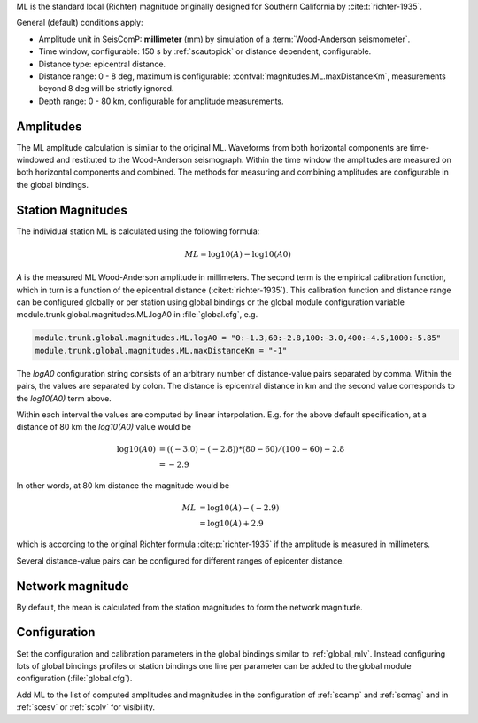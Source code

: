 ML is the standard local (Richter) magnitude originally designed for
Southern California by :cite:t:`richter-1935`.

General (default) conditions apply:

* Amplitude unit in SeisComP: **millimeter** (mm) by simulation of a :term:`Wood-Anderson seismometer`.
* Time window, configurable: 150 s by :ref:`scautopick` or distance dependent, configurable.
* Distance type: epicentral distance.
* Distance range: 0 - 8 deg,  maximum is configurable:
  :confval:`magnitudes.ML.maxDistanceKm`,
  measurements beyond 8 deg will be strictly ignored.
* Depth range: 0 - 80 km, configurable for amplitude measurements.


Amplitudes
----------

The ML amplitude calculation is similar to the original ML. Waveforms from both
horizontal components are time-windowed and restituted to the Wood-Anderson
seismograph. Within the time window the amplitudes are measured on both
horizontal components and combined. The methods for measuring and combining
amplitudes are configurable in the global bindings.


Station Magnitudes
------------------

The individual station ML is calculated using the following formula:

.. math::

   ML = \log10(A) - \log10(A0)

*A* is the measured ML Wood-Anderson amplitude in millimeters. The second term
is the empirical calibration function, which in turn is a function
of the epicentral distance (:cite:t:`richter-1935`). This calibration
function and distance range can be configured globally or per station using
global bindings or the global module configuration variable
module.trunk.global.magnitudes.ML.logA0 in :file:`global.cfg`, e.g.

.. code-block:: params

   module.trunk.global.magnitudes.ML.logA0 = "0:-1.3,60:-2.8,100:-3.0,400:-4.5,1000:-5.85"
   module.trunk.global.magnitudes.ML.maxDistanceKm = "-1"

The *logA0* configuration string consists of an arbitrary number of
distance-value pairs separated by comma. Within the pairs, the values are
separated by colon. The distance is epicentral distance in km
and the second value corresponds to the *log10(A0)* term above.

Within each interval the values are computed by linear
interpolation. E.g. for the above default specification, at a
distance of 80 km the *log10(A0)* value would be

.. math::

   \log10(A0) &= ((-3.0)-(-2.8))*(80-60)/(100-60)-2.8 \\
              &= -2.9

In other words, at 80 km distance the magnitude would be

.. math::

   ML &= \log10(A) - (-2.9) \\
      &= \log10(A) + 2.9

which is according to the original Richter formula :cite:p:`richter-1935` if the
amplitude is measured in millimeters.

Several distance-value pairs can be configured for different ranges of
epicenter distance.


Network magnitude
-----------------

By default, the mean is calculated from the station magnitudes to form the
network magnitude.


Configuration
-------------

Set the configuration and calibration parameters in the global bindings similar
to :ref:`global_mlv`.
Instead configuring lots of global bindings profiles or station bindings one
line per parameter can be added to the global module configuration
(:file:`global.cfg`).

Add ML to the list of computed amplitudes and magnitudes in the configuration of
:ref:`scamp` and :ref:`scmag` and in :ref:`scesv` or :ref:`scolv` for visibility.
